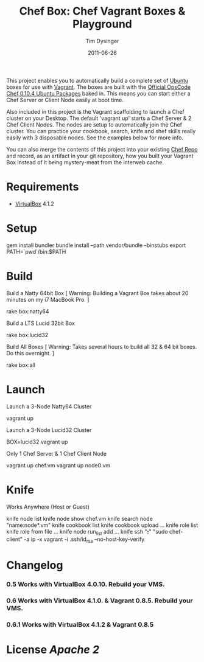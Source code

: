 #+Title:Chef Box: Chef Vagrant Boxes & Playground
#+AUTHOR:Tim Dysinger
#+EMAIL:tim@dysinger.net
#+DATE:2011-06-26

This project enables you to automatically build a complete set of
[[http://www.ubuntu.com/][Ubuntu]] boxes for use with [[http://vagrantup.com][Vagrant]].  The boxes are built with the
[[http://wiki.opscode.com/display/chef/Package%2BInstallation%2Bon%2BDebian%2Band%2BUbuntu][Official OpsCode Chef 0.10.4 Ubuntu Packages]] baked in.  This means you
can start either a Chef Server or Client Node easily at boot time.

Also included in this project is the Vagrant scaffolding to launch a
Chef cluster on your Desktop.  The default 'vagrant up' starts a Chef
Server & 2 Chef Client Nodes.  The nodes are setup to automatically
join the Chef cluster.  You can practice your cookbook, search, knife
and shef skills really easily with 3 disposable nodes.  See the
examples below for more info.

You can also merge the contents of this project into your existing
[[https://github.com/opscode/chef-repo][Chef Repo]] and record, as an artifact in your git repository, how you
built your Vagrant Box instead of it being mystery-meat from the
interweb cache.

* Requirements

  - [[http://www.virtualbox.org/wiki/Downloads][VirtualBox]] 4.1.2

* Setup

  #+BEGIN_SRC: sh
gem install bundler
bundle install --path vendor/bundle --binstubs
export PATH=`pwd`/bin:$PATH
  #+END_SRC

* Build

  Build a Natty 64bit Box [ Warning: Building a Vagrant Box takes
  about 20 minutes on my i7 MacBook Pro. ]

  #+BEGIN_SRC: sh
rake box:natty64
  #+END_SRC

  Build a LTS Lucid 32bit Box

  #+BEGIN_SRC: sh
rake box:lucid32
  #+END_SRC

  Build All Boxes [ Warning: Takes several hours to build all 32 & 64
  bit boxes. Do this overnight. ]

  #+BEGIN_SRC: sh
rake box:all
  #+END_SRC

* Launch

  Launch a 3-Node Natty64 Cluster

  #+BEGIN_SRC: sh
vagrant up
  #+END_SRC

  Launch a 3-Node Lucid32 Cluster

  #+BEGIN_SRC: sh
BOX=lucid32 vagrant up
  #+END_SRC

  Only 1 Chef Server & 1 Chef Client Node

  #+BEGIN_SRC: sh
vagrant up chef.vm
vagrant up node0.vm
  #+END_SRC

* Knife

  Works Anywhere (Host or Guest)

  #+BEGIN_SRC: sh
knife node list
knife node show chef.vm
knife search node "name:node*.vm"
knife cookbook list
knife cookbook upload ...
knife role list
knife role from file ...
knife node run_list add ...
knife ssh "*:*" "sudo chef-client" -a ip -x vagrant -i .ssh/id_rsa --no-host-key-verify
  #+END_SRC

* Changelog

*** 0.5 Works with VirtualBox 4.0.10. Rebuild your VMS.
*** 0.6 Works with VirtualBox 4.1.0. & Vagrant 0.8.5. Rebuild your VMS.
*** 0.6.1 Works with VirtualBox 4.1.2 & Vagrant 0.8.5

* License [[LICENSE][Apache 2]]
